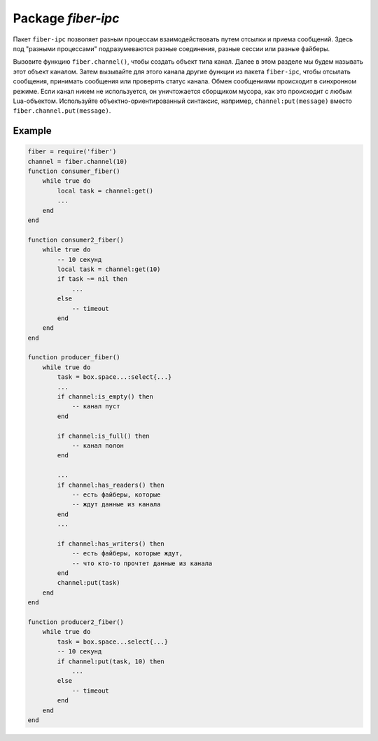 -------------------------------------------------------------------------------
                                 Package `fiber-ipc`
-------------------------------------------------------------------------------

Пакет ``fiber-ipc`` позволяет разным процессам взаимодействовать путем отсылки и
приема сообщений. Здесь под "разными процессами" подразумеваются разные
соединения, разные сессии или разные файберы.

Вызовите функцию ``fiber.channel()``, чтобы создать объект типа канал. Далее в
этом разделе мы будем называть этот объект каналом. Затем вызывайте для этого
канала другие функции из пакета ``fiber-ipc``, чтобы отсылать сообщения,
принимать сообщения или проверять статус канала. Обмен сообщениями происходит в
синхронном режиме. Если канал никем не используется, он уничтожается сборщиком
мусора, как это происходит с любым Lua-объектом. Используйте
объектно-ориентированный синтаксис, например, ``channel:put(message)`` вместо
``fiber.channel.put(message)``.

.. module:: fiber

.. function:: channel([capacity])

    Создает новый канал для обмена сообщениями.

    :param int capacity: количество слотов в канале для хранения отсылаемых
                         сообщений (положительное целое число). Определяет
                         максимальное количество сообщений, которые могут
                         храниться в канале.

    :return: новый канал.
    :rtype:  userdata

.. class:: channel_object

    .. method:: put(message[, timeout])

        Отсылает сообщение, используя указанный канал. Если канал полон
        (все слоты заполнены), ждет, пока в канале не появится свободный слот.

        :param lua_object message: сообщение для отсылки.
        :param timeout: максимальное время ожидания появления свободного слота
                        в канале (в секундах); если параметр не задан, ожидание
                        выполняется бесконечно.
        :return: false -- если задано время ожидания и в канале не появляется
                 свободный слот в течение этого периода времени. true -- в
                 противном случае.
        :rtype:  boolean

    .. method:: close()

        Закрывает канал. Все вызовы функций на данном канале, которые находятся
        в состоянии ожидания, будут разблокированы. Все последующие вызовы функций
        ``channel:put()`` и ``channel:get()`` вернут ошибку (``nil``).

    .. method:: get([timeout])

        Извлекает сообщение из канала. Если канал пуст (в канале нет сообщений),
        ждет прихода сообщения.

        :param timeout: максимальное время ожидания прихода сообщения (в
                        секундах); если параметр не задан, ожидание выполняется
                        бесконечно.
        :return: сообщение, ранее помещенное в канал вызовом функции
                 ``channel:put()``.
        :rtype:  lua_object

    .. method:: is_empty()

        Проверяет, является ли канал пустым (т.е. в канале отсутствуют
        сообщения).

        :return: true -- если канал пуст. false -- в противном случае.
        :rtype:  boolean

    .. method:: count()

        Подсчитывает количество сообщений в канале.

        :return: количество сообщений в канале (ноль, если канал пуст).
        :rtype:  number

    .. method:: is_full()

        Проверяет, является ли канал полным (т.е. в канале нет места для новых
        сообщений).

        :return: true -- если канал полон. false -- в противном случае.
        :rtype:  boolean

    .. method:: has_readers()

        Проверяет, является ли канал пустым, и есть ли при этом пользователи,
        которые ранее вызвали функцию ``channel:get()`` и теперь ждут сообщений
        из канала.

        :return: true -- если есть пользователи, ждущие сообщений из канала.
                 false -- в противном случае.
        :rtype:  boolean

    .. method:: has_writers()

        Проверяет, является ли канал полным, и есть ли при этом пользователи,
        которые ранее вызвали функцию ``channel:put()`` и теперь ждут, когда в
        канале освободится место для новых сообщений.

        :return: true -- если есть пользователи, ждущие, когда в канале
                 освободится место для новых сообщений. false -- в противном
                 случае.
        :rtype:  boolean

    .. method:: is_closed()

        Проверяет, закрыт ли указанный канал.

        :return: true -- если канал закрыт. false -- в противном случае.
        :rtype:  boolean

=================================================
                    Example
=================================================

.. code-block:: lua

    fiber = require('fiber')
    channel = fiber.channel(10)
    function consumer_fiber()
        while true do
            local task = channel:get()
            ...
        end
    end

    function consumer2_fiber()
        while true do
            -- 10 секунд
            local task = channel:get(10)
            if task ~= nil then
                ...
            else
                -- timeout
            end
        end
    end

    function producer_fiber()
        while true do
            task = box.space...:select{...}
            ...
            if channel:is_empty() then
                -- канал пуст
            end

            if channel:is_full() then
                -- канал полон
            end

            ...
            if channel:has_readers() then
                -- есть файберы, которые
                -- ждут данные из канала
            end
            ...

            if channel:has_writers() then
                -- есть файберы, которые ждут,
                -- что кто-то прочтет данные из канала
            end
            channel:put(task)
        end
    end

    function producer2_fiber()
        while true do
            task = box.space...select{...}
            -- 10 секунд
            if channel:put(task, 10) then
                ...
            else
                -- timeout
            end
        end
    end
